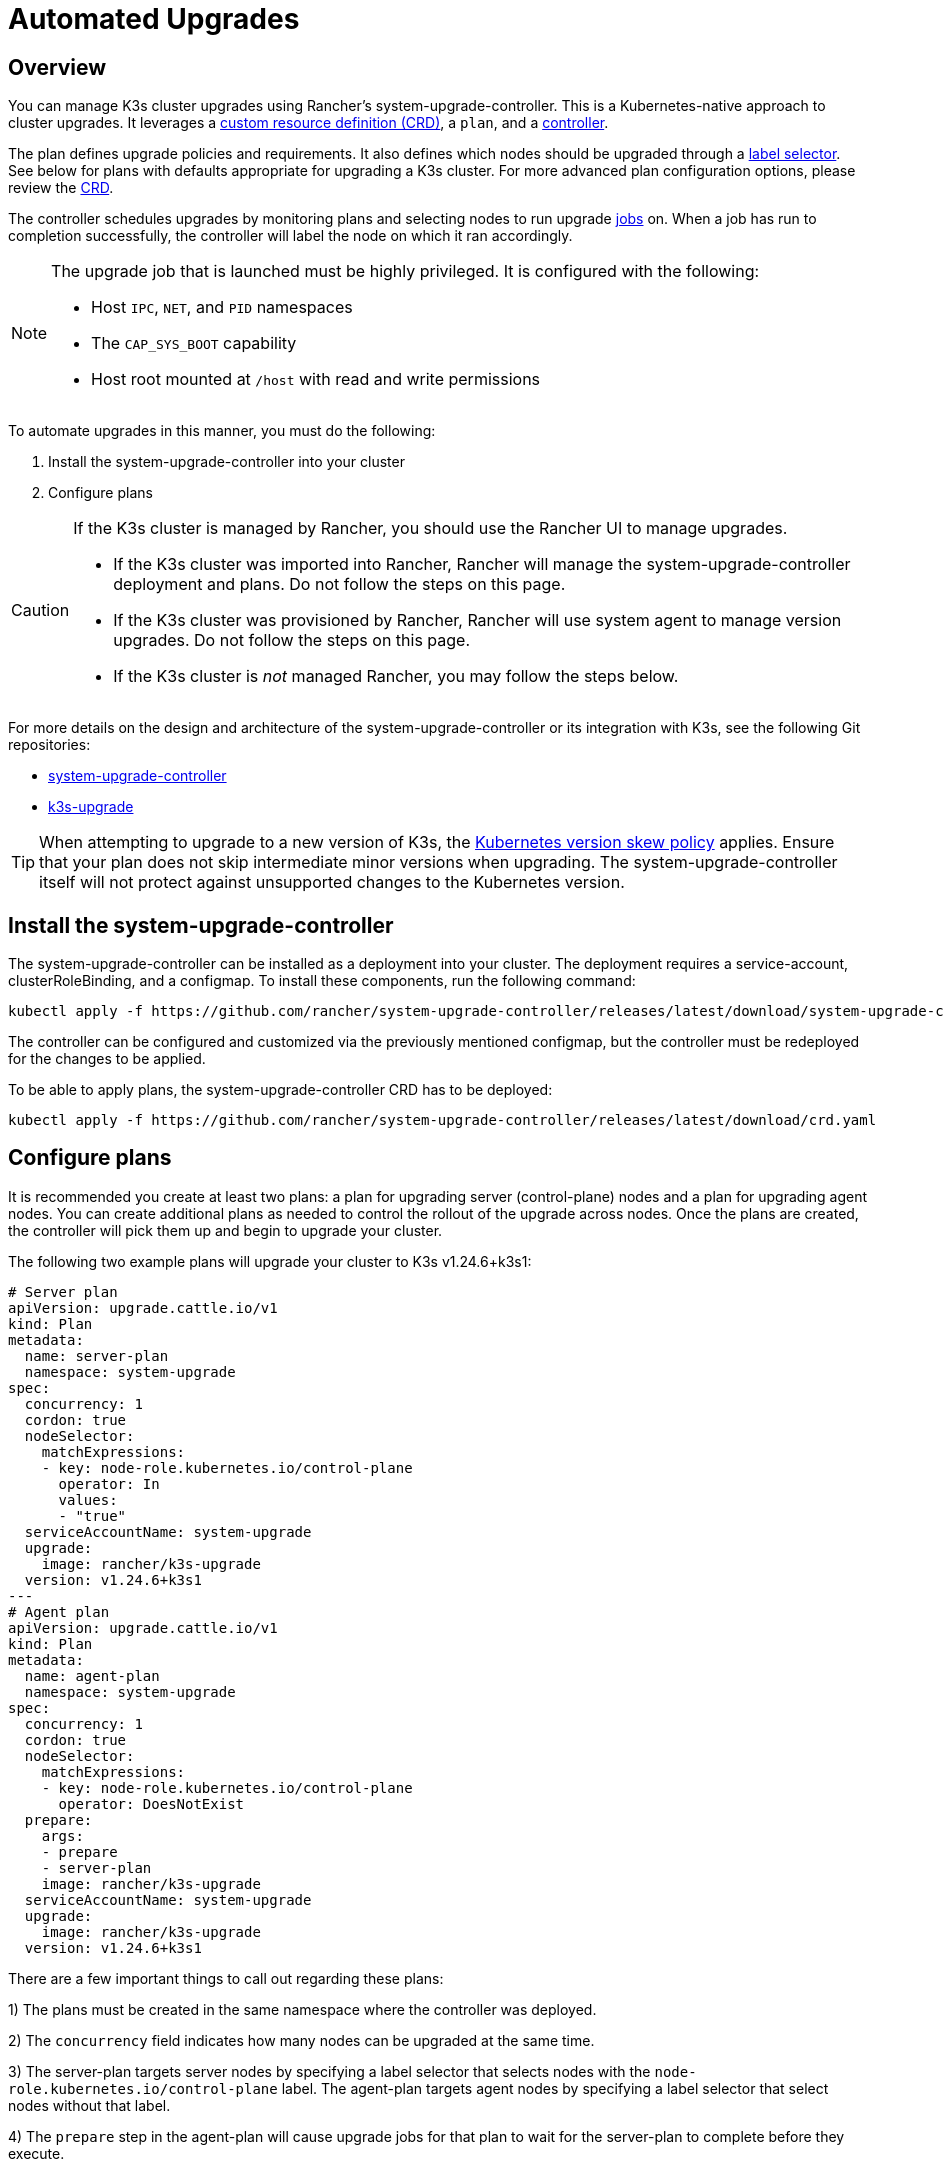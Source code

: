 = Automated Upgrades

== Overview

You can manage K3s cluster upgrades using Rancher's system-upgrade-controller. This is a Kubernetes-native approach to cluster upgrades. It leverages a https://kubernetes.io/docs/concepts/extend-kubernetes/api-extension/custom-resources/#custom-resources[custom resource definition (CRD)], a `plan`, and a https://kubernetes.io/docs/concepts/architecture/controller/[controller].

The plan defines upgrade policies and requirements. It also defines which nodes should be upgraded through a https://kubernetes.io/docs/concepts/overview/working-with-objects/labels/[label selector]. See below for plans with defaults appropriate for upgrading a K3s cluster. For more advanced plan configuration options, please review the https://github.com/rancher/system-upgrade-controller/blob/master/pkg/apis/upgrade.cattle.io/v1/types.go[CRD].

The controller schedules upgrades by monitoring plans and selecting nodes to run upgrade https://kubernetes.io/docs/concepts/workloads/controllers/jobs-run-to-completion/[jobs] on. When a job has run to completion successfully, the controller will label the node on which it ran accordingly.

[NOTE]
====
The upgrade job that is launched must be highly privileged. It is configured with the following:

* Host `IPC`, `NET`, and `PID` namespaces
* The `CAP_SYS_BOOT` capability
* Host root mounted at `/host` with read and write permissions
====


To automate upgrades in this manner, you must do the following:

. Install the system-upgrade-controller into your cluster
. Configure plans

[CAUTION]
====
If the K3s cluster is managed by Rancher, you should use the Rancher UI to manage upgrades.

* If the K3s cluster was imported into Rancher, Rancher will manage the system-upgrade-controller deployment and plans. Do not follow the steps on this page.
* If the K3s cluster was provisioned by Rancher, Rancher will use system agent to manage version upgrades. Do not follow the steps on this page.
* If the K3s cluster is _not_ managed Rancher, you may follow the steps below.
====


For more details on the design and architecture of the system-upgrade-controller or its integration with K3s, see the following Git repositories:

* https://github.com/rancher/system-upgrade-controller[system-upgrade-controller]
* https://github.com/k3s-io/k3s-upgrade[k3s-upgrade]

[TIP]
====
When attempting to upgrade to a new version of K3s, the https://kubernetes.io/docs/setup/release/version-skew-policy/[Kubernetes version skew policy] applies. Ensure that your plan does not skip intermediate minor versions when upgrading. The system-upgrade-controller itself will not protect against unsupported changes to the Kubernetes version.
====


== Install the system-upgrade-controller

The system-upgrade-controller can be installed as a deployment into your cluster. The deployment requires a service-account, clusterRoleBinding, and a configmap. To install these components, run the following command:

[,bash]
----
kubectl apply -f https://github.com/rancher/system-upgrade-controller/releases/latest/download/system-upgrade-controller.yaml
----

The controller can be configured and customized via the previously mentioned configmap, but the controller must be redeployed for the changes to be applied.

To be able to apply plans, the system-upgrade-controller CRD has to be deployed:

[,bash]
----
kubectl apply -f https://github.com/rancher/system-upgrade-controller/releases/latest/download/crd.yaml
----

== Configure plans

It is recommended you create at least two plans: a plan for upgrading server (control-plane) nodes and a plan for upgrading agent nodes. You can create additional plans as needed to control the rollout of the upgrade across nodes. Once the plans are created, the controller will pick them up and begin to upgrade your cluster.

The following two example plans will upgrade your cluster to K3s v1.24.6+k3s1:

[,yaml]
----
# Server plan
apiVersion: upgrade.cattle.io/v1
kind: Plan
metadata:
  name: server-plan
  namespace: system-upgrade
spec:
  concurrency: 1
  cordon: true
  nodeSelector:
    matchExpressions:
    - key: node-role.kubernetes.io/control-plane
      operator: In
      values:
      - "true"
  serviceAccountName: system-upgrade
  upgrade:
    image: rancher/k3s-upgrade
  version: v1.24.6+k3s1
---
# Agent plan
apiVersion: upgrade.cattle.io/v1
kind: Plan
metadata:
  name: agent-plan
  namespace: system-upgrade
spec:
  concurrency: 1
  cordon: true
  nodeSelector:
    matchExpressions:
    - key: node-role.kubernetes.io/control-plane
      operator: DoesNotExist
  prepare:
    args:
    - prepare
    - server-plan
    image: rancher/k3s-upgrade
  serviceAccountName: system-upgrade
  upgrade:
    image: rancher/k3s-upgrade
  version: v1.24.6+k3s1
----

There are a few important things to call out regarding these plans:

1) The plans must be created in the same namespace where the controller was deployed.

2) The `concurrency` field indicates how many nodes can be upgraded at the same time.

3) The server-plan targets server nodes by specifying a label selector that selects nodes with the `node-role.kubernetes.io/control-plane` label. The agent-plan targets agent nodes by specifying a label selector that select nodes without that label.

4) The `prepare` step in the agent-plan will cause upgrade jobs for that plan to wait for the server-plan to complete before they execute.

5) Both plans have the `version` field set to v1.24.6+k3s1. Alternatively, you can omit the `version` field and set the `channel` field to a URL that resolves to a release of K3s. This will cause the controller to monitor that URL and upgrade the cluster any time it resolves to a new release. This works well with the link:manual.adoc#release-channels[release channels]. Thus, you can configure your plans with the following channel to ensure your cluster is always automatically upgraded to the newest stable release of K3s:

[,yaml]
----
apiVersion: upgrade.cattle.io/v1
kind: Plan
...
spec:
  ...
  channel: https://update.k3s.io/v1-release/channels/stable
----

As stated, the upgrade will begin as soon as the controller detects that a plan was created. Updating a plan will cause the controller to re-evaluate the plan and determine if another upgrade is needed.

You can monitor the progress of an upgrade by viewing the plan and jobs via kubectl:

[,bash]
----
kubectl -n system-upgrade get plans -o yaml
kubectl -n system-upgrade get jobs -o yaml
----

== Downgrade Prevention

[IMPORTANT]
.Version Gate
====
Starting with the 2023-07 releases (https://github.com/k3s-io/k3s-upgrade/releases/tag/v1.27.4%2Bk3s1[v1.27.4+k3s1], https://github.com/k3s-io/k3s-upgrade/releases/tag/v1.26.7%2Bk3s1[v1.26.7+k3s1], https://github.com/k3s-io/k3s-upgrade/releases/tag/v1.25.12%2Bk3s1[v1.25.12+k3s1], https://github.com/k3s-io/k3s-upgrade/releases/tag/v1.24.16%2Bk3s1[v1.24.16+k3s1])
====


Kubernetes does not support downgrades of control-plane components. The k3s-upgrade image used by upgrade plans will refuse to downgrade K3s, failing the plan and leaving your nodes cordoned.

Here is an example cluster, showing failed upgrade pods and cordoned nodes:

[,console]
----
ubuntu@user:~$ kubectl get pods -n system-upgrade
NAME                                                              READY   STATUS    RESTARTS   AGE
apply-k3s-server-on-ip-172-31-0-16-with-7af95590a5af8e8c3-2cdc6   0/1     Error     0          9m25s
apply-k3s-server-on-ip-172-31-10-23-with-7af95590a5af8e8c-9xvwg   0/1     Error     0          14m
apply-k3s-server-on-ip-172-31-13-213-with-7af95590a5af8e8-8j72v   0/1     Error     0          18m
system-upgrade-controller-7c4b84d5d9-kkzr6                        1/1     Running   0          20m
ubuntu@user:~$ kubectl get nodes
NAME               STATUS                     ROLES                       AGE   VERSION
ip-172-31-0-16     Ready,SchedulingDisabled   control-plane,etcd,master   19h   v1.27.4+k3s1
ip-172-31-10-23    Ready,SchedulingDisabled   control-plane,etcd,master   19h   v1.27.4+k3s1
ip-172-31-13-213   Ready,SchedulingDisabled   control-plane,etcd,master   19h   v1.27.4+k3s1
ip-172-31-2-13     Ready                      <none>                      19h   v1.27.4+k3s1
----

You can return your cordoned nodes to service by either of the following methods:

* Change the version or channel on your plan to target a release that is the same or newer than what is currently running on the cluster, so that the plan succeeds.
* Delete the plan and manually uncordon the nodes.
Use `kubectl get plan -n system-upgrade` to find the plan name, then `kubectl delete plan -n system-upgrade PLAN_NAME` to delete it. Once the plan has been deleted, use `kubectl uncordon NODE_NAME` to uncordon each of the nodes.
